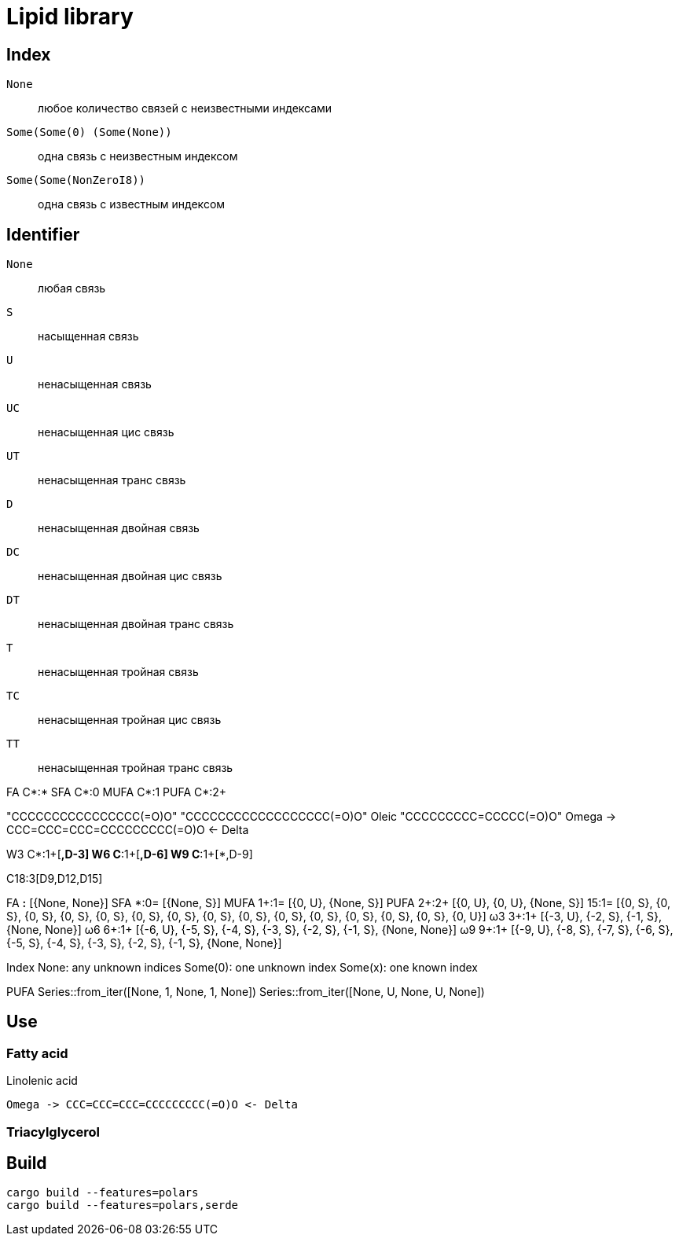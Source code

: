 = Lipid library

== Index

`None`:: любое количество связей с неизвестными индексами
`Some(Some(0) (Some(None))`:: одна связь с неизвестным индексом
`Some(Some(NonZeroI8))`:: одна связь с известным индексом

== Identifier

`None`:: любая связь
`S`:: насыщенная связь
`U`:: ненасыщенная связь
`UC`:: ненасыщенная цис связь
`UT`:: ненасыщенная транс связь
`D`:: ненасыщенная двойная связь
`DC`:: ненасыщенная двойная цис связь
`DT`:: ненасыщенная двойная транс связь
`T`:: ненасыщенная тройная связь
`TC`:: ненасыщенная тройная цис связь
`TT`:: ненасыщенная тройная транс связь

FA C*:*
SFA C*:0
MUFA C*:1
PUFA C*:2+

"CCCCCCCCCCCCCCCC(=O)O"
"CCCCCCCCCCCCCCCCCC(=O)O"
Oleic "CCCCCCCCC=CCCCC(=O)O"
Omega -> CCC=CCC=CCC=CCCCCCCCC(=O)O <- Delta

W3 C*:1+[*,D-3]
W6 C*:1+[*,D-6]
W9 C*:1+[*,D-9]

C18:3[D9,D12,D15]

FA    *:*  [{None, None}]
SFA   *:0= [{None, S}]
MUFA 1+:1= [{0, U}, {None, S}]
PUFA 2+:2+ [{0, U}, {0, U}, {None, S}]
     15:1= [{0, S}, {0, S}, {0, S}, {0, S}, {0, S}, {0, S}, {0, S}, {0, S}, {0, S}, {0, S}, {0, S}, {0, S}, {0, S}, {0, S}, {0, U}]
ω3   3+:1+ [{-3, U}, {-2, S}, {-1, S}, {None, None}]
ω6   6+:1+ [{-6, U}, {-5, S}, {-4, S}, {-3, S}, {-2, S}, {-1, S}, {None, None}]
ω9   9+:1+ [{-9, U}, {-8, S}, {-7, S}, {-6, S}, {-5, S}, {-4, S}, {-3, S}, {-2, S}, {-1, S}, {None, None}]

Index
None: any unknown indices
Some(0): one unknown index
Some(x): one known index

PUFA
Series::from_iter([None, 1, None, 1, None])
Series::from_iter([None, U, None, U, None])

== Use

=== Fatty acid

.Linolenic acid
[source]
Omega -> CCC=CCC=CCC=CCCCCCCCC(=O)O <- Delta

=== Triacylglycerol

== Build

[source,shell]
cargo build --features=polars
cargo build --features=polars,serde
